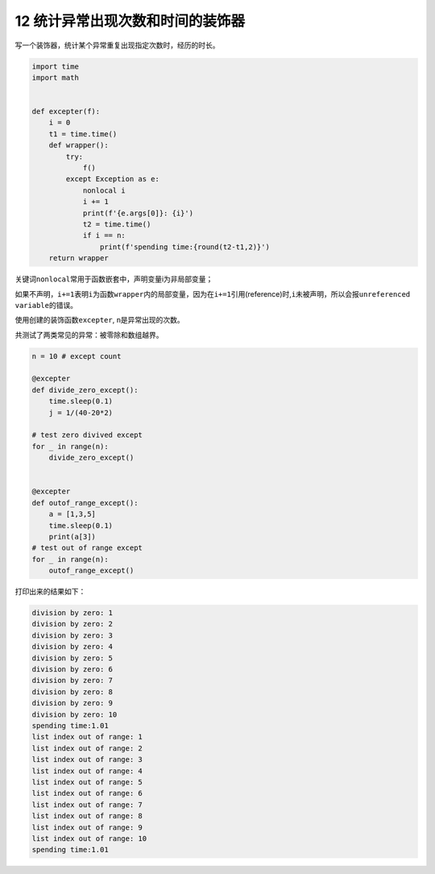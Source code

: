 12 统计异常出现次数和时间的装饰器
---------------------------------

写一个装饰器，统计某个异常重复出现指定次数时，经历的时长。

.. code:: python

   import time
   import math


   def excepter(f):
       i = 0
       t1 = time.time()
       def wrapper(): 
           try:
               f()
           except Exception as e:
               nonlocal i
               i += 1
               print(f'{e.args[0]}: {i}')
               t2 = time.time()
               if i == n:
                   print(f'spending time:{round(t2-t1,2)}')
       return wrapper

关键词\ ``nonlocal``\ 常用于函数嵌套中，声明变量i为非局部变量；

如果不声明，\ ``i+=1``\ 表明\ ``i``\ 为函数\ ``wrapper``\ 内的局部变量，因为在\ ``i+=1``\ 引用(reference)时,\ ``i``\ 未被声明，所以会报\ ``unreferenced variable``\ 的错误。

使用创建的装饰函数\ ``excepter``, ``n``\ 是异常出现的次数。

共测试了两类常见的异常：\ ``被零除``\ 和\ ``数组越界``\ 。

.. code:: python

   n = 10 # except count

   @excepter
   def divide_zero_except():
       time.sleep(0.1)
       j = 1/(40-20*2)

   # test zero divived except
   for _ in range(n):
       divide_zero_except()


   @excepter
   def outof_range_except():
       a = [1,3,5]
       time.sleep(0.1)
       print(a[3])
   # test out of range except
   for _ in range(n):
       outof_range_except()

打印出来的结果如下：

.. code:: python

   division by zero: 1
   division by zero: 2
   division by zero: 3
   division by zero: 4
   division by zero: 5
   division by zero: 6
   division by zero: 7
   division by zero: 8
   division by zero: 9
   division by zero: 10
   spending time:1.01
   list index out of range: 1
   list index out of range: 2
   list index out of range: 3
   list index out of range: 4
   list index out of range: 5
   list index out of range: 6
   list index out of range: 7
   list index out of range: 8
   list index out of range: 9
   list index out of range: 10
   spending time:1.01

.. _header-n2069:
